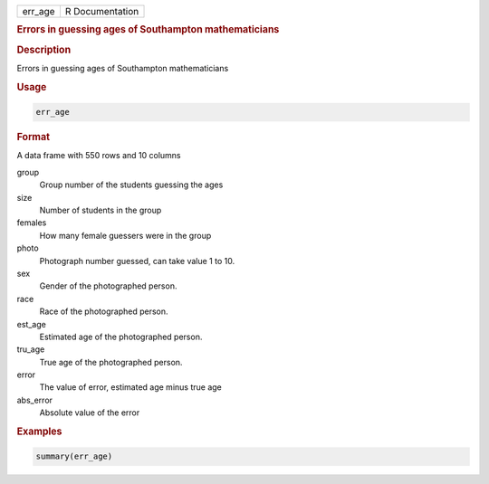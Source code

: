 .. container::

   .. container::

      ======= ===============
      err_age R Documentation
      ======= ===============

      .. rubric:: Errors in guessing ages of Southampton mathematicians
         :name: errors-in-guessing-ages-of-southampton-mathematicians

      .. rubric:: Description
         :name: description

      Errors in guessing ages of Southampton mathematicians

      .. rubric:: Usage
         :name: usage

      .. code:: R

         err_age

      .. rubric:: Format
         :name: format

      A data frame with 550 rows and 10 columns

      group
         Group number of the students guessing the ages

      size
         Number of students in the group

      females
         How many female guessers were in the group

      photo
         Photograph number guessed, can take value 1 to 10.

      sex
         Gender of the photographed person.

      race
         Race of the photographed person.

      est_age
         Estimated age of the photographed person.

      tru_age
         True age of the photographed person.

      error
         The value of error, estimated age minus true age

      abs_error
         Absolute value of the error

      .. rubric:: Examples
         :name: examples

      .. code:: R

          summary(err_age)
